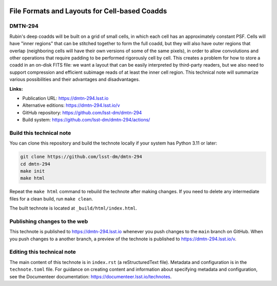 .. image:: https://img.shields.io/badge/dmtn--294-lsst.io-brightgreen.svg
   :target: https://dmtn-294.lsst.io
.. image:: https://github.com/lsst-dm/dmtn-294/workflows/CI/badge.svg
   :target: https://github.com/lsst-dm/dmtn-294/actions/

##############################################
File Formats and Layouts for Cell-based Coadds
##############################################

DMTN-294
========

Rubin's deep coadds will be built on a grid of small cells, in which each cell has an approximately constant PSF.
Cells will have "inner regions" that can be stitched together to form the full coadd, but they will also have outer regions that overlap (neighboring cells will have their own versions of some of the same pixels), in order to allow convolutions and other operations that require padding to be performed rigorously cell by cell.
This creates a problem for how to store a coadd in an on-disk FITS file: we want a layout that can be easily interpreted by third-party readers, but we also need to support compression and efficient subimage reads of at least the inner cell region.
This technical note will summarize various possibilities and their advantages and disadvantages.

**Links:**

- Publication URL: https://dmtn-294.lsst.io
- Alternative editions: https://dmtn-294.lsst.io/v
- GitHub repository: https://github.com/lsst-dm/dmtn-294
- Build system: https://github.com/lsst-dm/dmtn-294/actions/


Build this technical note
=========================

You can clone this repository and build the technote locally if your system has Python 3.11 or later:

.. code-block:: bash

   git clone https://github.com/lsst-dm/dmtn-294
   cd dmtn-294
   make init
   make html

Repeat the ``make html`` command to rebuild the technote after making changes.
If you need to delete any intermediate files for a clean build, run ``make clean``.

The built technote is located at ``_build/html/index.html``.

Publishing changes to the web
=============================

This technote is published to https://dmtn-294.lsst.io whenever you push changes to the ``main`` branch on GitHub.
When you push changes to a another branch, a preview of the technote is published to https://dmtn-294.lsst.io/v.

Editing this technical note
===========================

The main content of this technote is in ``index.rst`` (a reStructuredText file).
Metadata and configuration is in the ``technote.toml`` file.
For guidance on creating content and information about specifying metadata and configuration, see the Documenteer documentation: https://documenteer.lsst.io/technotes.
